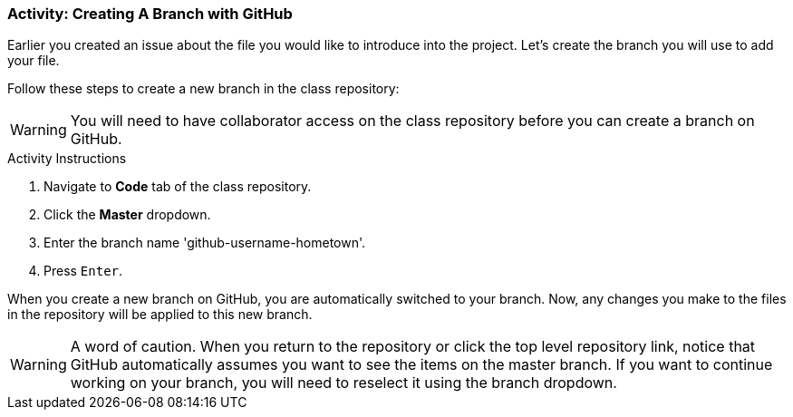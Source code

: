 ### Activity: Creating A Branch with GitHub

Earlier you created an issue about the file you would like to introduce into the project. Let's create the branch you will use to add your file.

Follow these steps to create a new branch in the class repository:

[WARNING]
====
You will need to have collaborator access on the class repository before you can create a branch on GitHub.
====

.Activity Instructions
. Navigate to *Code* tab of the class repository.
. Click the *Master* dropdown.
. Enter the branch name 'github-username-hometown'.
. Press `Enter`.


When you create a new branch on GitHub, you are automatically switched to your branch. Now, any changes you make to the files in the repository will be applied to this new branch.

[WARNING]
====
A word of caution. When you return to the repository or click the top level repository link, notice that GitHub automatically assumes you want to see the items on the master branch. If you want to continue working on your branch, you will need to reselect it using the branch dropdown.
====
